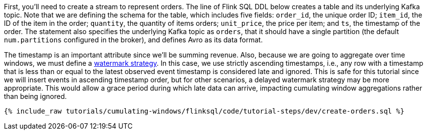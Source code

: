 First, you'll need to create a stream to represent orders.  The line of Flink SQL DDL below creates a table and its underlying Kafka topic.
Note that we are defining the schema for the table, which includes five fields: `order_id`, the unique order ID; `item_id`, the ID of the item in the order; `quantity`, the quantity of items orders; `unit_price`, the price per item; and `ts`, the timestamp of the order. The statement also specifies the underlying Kafka topic as `orders`, that it should have a single partition (the default `num.partitions` configured in the broker), and defines Avro as its data format.

The timestamp is an important attribute since we’ll be summing revenue. Also, because we are going to aggregate over time windows, we
must define a https://nightlies.apache.org/flink/flink-docs-stable/docs/dev/table/sql/create/#watermark[watermark strategy]. In this case, we use strictly ascending timestamps, i.e., any
row with a timestamp that is less than or equal to the latest observed event timestamp is considered late and ignored. This is safe for this tutorial since we will insert events in ascending timestamp order,
but for other scenarios, a delayed watermark strategy may be more appropriate. This would allow a grace period during which late data can arrive, impacting cumulating window aggregations rather than being ignored.

+++++
<pre class="snippet"><code class="sql">{% include_raw tutorials/cumulating-windows/flinksql/code/tutorial-steps/dev/create-orders.sql %}</code></pre>
+++++
